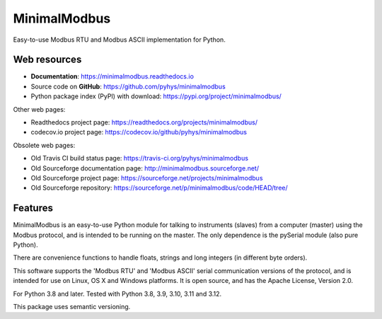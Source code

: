 ===============================
MinimalModbus
===============================

.. image:: https://github.com/pyhys/minimalmodbus/actions/workflows/build.yml/badge.svg
        :target: https://github.com/pyhys/minimalmodbus/actions
        :alt: Build Status

.. image:: https://codecov.io/gh/pyhys/minimalmodbus/branch/master/graph/badge.svg?token=6TcwYCQJHF
        :target: https://codecov.io/gh/pyhys/minimalmodbus
        :alt: Test coverage report

.. image:: https://readthedocs.org/projects/minimalmodbus/badge/?version=master
        :target: https://readthedocs.org/projects/minimalmodbus/?badge=master
        :alt: Documentation Status

.. image:: https://img.shields.io/pypi/v/minimalmodbus.svg
        :target: https://pypi.org/project/minimalmodbus/
        :alt: PyPI page link


Easy-to-use Modbus RTU and Modbus ASCII implementation for Python.

Web resources
-------------

* **Documentation**: https://minimalmodbus.readthedocs.io
* Source code on **GitHub**: https://github.com/pyhys/minimalmodbus
* Python package index (PyPI) with download: https://pypi.org/project/minimalmodbus/

Other web pages:

* Readthedocs project page: https://readthedocs.org/projects/minimalmodbus/
* codecov.io project page: https://codecov.io/github/pyhys/minimalmodbus

Obsolete web pages:

* Old Travis CI build status page: https://travis-ci.org/pyhys/minimalmodbus
* Old Sourceforge documentation page: http://minimalmodbus.sourceforge.net/
* Old Sourceforge project page: https://sourceforge.net/projects/minimalmodbus
* Old Sourceforge repository: https://sourceforge.net/p/minimalmodbus/code/HEAD/tree/


Features
--------
MinimalModbus is an easy-to-use Python module for talking to instruments (slaves)
from a computer (master) using the Modbus protocol, and is intended to be running on the master.
The only dependence is the pySerial module (also pure Python).

There are convenience functions to handle floats, strings and long integers
(in different byte orders).

This software supports the 'Modbus RTU' and 'Modbus ASCII' serial communication
versions of the protocol, and is intended for use on Linux, OS X and Windows platforms.
It is open source, and has the Apache License, Version 2.0.

For Python 3.8 and later. Tested with Python 3.8, 3.9, 3.10, 3.11 and 3.12.

This package uses semantic versioning.
